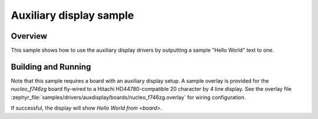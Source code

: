 .. _auxdisplay-sample:

Auxiliary display sample
########################

Overview
********

This sample shows how to use the auxiliary display drivers by outputting a
sample "Hello World" text to one.

Building and Running
********************

Note that this sample requires a board with an auxiliary display setup. A
sample overlay is provided for the `nucleo_f746zg` board fly-wired to a Hitachi
HD44780-compatible 20 character by 4 line display. See the overlay file
:zephyr_file:`samples/drivers/auxdisplay/boards/nucleo_f746zg.overlay` for
wiring configuration.

.. zephyr-app-commands::
   :zephyr-app: samples/drivers/auxdisplay
   :host-os: unix
   :board: nucleo_f746zg
   :goals: build flash
   :compact:

If successful, the display will show `Hello World from <board>`.
